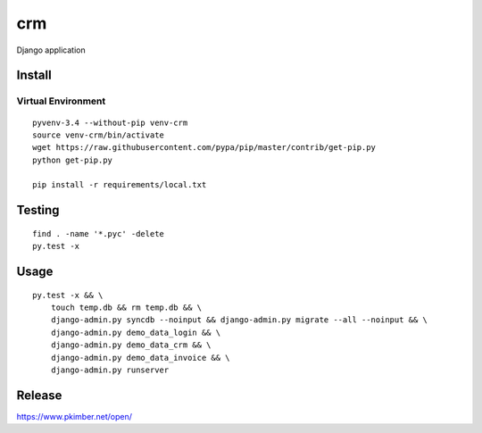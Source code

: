 crm
***

Django application

Install
=======

Virtual Environment
-------------------

::

  pyvenv-3.4 --without-pip venv-crm
  source venv-crm/bin/activate
  wget https://raw.githubusercontent.com/pypa/pip/master/contrib/get-pip.py
  python get-pip.py

  pip install -r requirements/local.txt

Testing
=======

::

  find . -name '*.pyc' -delete
  py.test -x

Usage
=====

::

  py.test -x && \
      touch temp.db && rm temp.db && \
      django-admin.py syncdb --noinput && django-admin.py migrate --all --noinput && \
      django-admin.py demo_data_login && \
      django-admin.py demo_data_crm && \
      django-admin.py demo_data_invoice && \
      django-admin.py runserver

Release
=======

https://www.pkimber.net/open/
